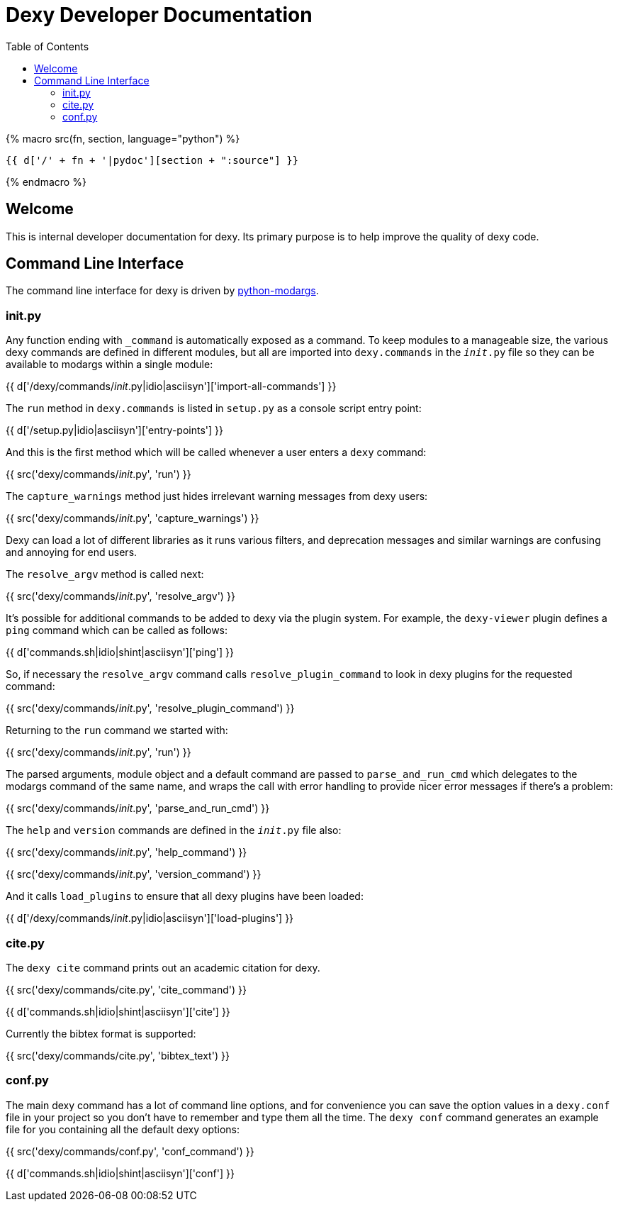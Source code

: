 = Dexy Developer Documentation
:toc:
:source-highlighter: pygments

{% macro src(fn, section, language="python") %}
[source,{{ language }}]
----
{{ d['/' + fn + '|pydoc'][section + ":source"] }}
----
{% endmacro %}


== Welcome

This is internal developer documentation for dexy. Its primary purpose is to
help improve the quality of dexy code.

== Command Line Interface

The command line interface for dexy is driven by
https://pypi.python.org/pypi/python-modargs[python-modargs].

=== init.py

Any function ending with `_command` is automatically exposed as a command. To
keep modules to a manageable size, the various dexy commands are defined in
different modules, but all are imported into `dexy.commands` in the
`__init__.py` file so they can be available to modargs within a single module:

{{ d['/dexy/commands/__init__.py|idio|asciisyn']['import-all-commands'] }}

The `run` method in `dexy.commands` is listed in `setup.py` as a console script entry point:

{{ d['/setup.py|idio|asciisyn']['entry-points'] }}

And this is the first method which will be called whenever a user enters a `dexy` command:

{{ src('dexy/commands/__init__.py', 'run') }}

The `capture_warnings` method just hides irrelevant warning messages from dexy users:

{{ src('dexy/commands/__init__.py', 'capture_warnings') }}

Dexy can load a lot of different libraries as it runs various filters, and
deprecation messages and similar warnings are confusing and annoying for end
users.

The `resolve_argv` method is called next:

{{ src('dexy/commands/__init__.py', 'resolve_argv') }}

It's possible for additional commands to be added to dexy via the plugin
system.  For example, the `dexy-viewer` plugin defines a `ping` command which
can be called as follows:

{{ d['commands.sh|idio|shint|asciisyn']['ping'] }}

So, if necessary the `resolve_argv` command calls `resolve_plugin_command` to
look in dexy plugins for the requested command:

{{ src('dexy/commands/__init__.py', 'resolve_plugin_command') }}

Returning to the `run` command we started with:

{{ src('dexy/commands/__init__.py', 'run') }}

The parsed arguments, module object and a default command are passed to
`parse_and_run_cmd` which delegates to the modargs command of the same name,
and wraps the call with error handling to provide nicer error messages if
there's a problem:

{{ src('dexy/commands/__init__.py', 'parse_and_run_cmd') }}

The `help` and `version` commands are defined in the `__init__.py` file also:

{{ src('dexy/commands/__init__.py', 'help_command') }}

{{ src('dexy/commands/__init__.py', 'version_command') }}

And it calls `load_plugins` to ensure that all dexy plugins have been loaded:

{{ d['/dexy/commands/__init__.py|idio|asciisyn']['load-plugins'] }}

=== cite.py

The `dexy cite` command prints out an academic citation for dexy.

{{ src('dexy/commands/cite.py', 'cite_command') }}

{{ d['commands.sh|idio|shint|asciisyn']['cite'] }}

Currently the bibtex format is supported:

{{ src('dexy/commands/cite.py', 'bibtex_text') }}

=== conf.py

The main dexy command has a lot of command line options, and for convenience
you can save the option values in a `dexy.conf` file in your project so you
don't have to remember and type them all the time. The `dexy conf` command
generates an example file for you containing all the default dexy options:

{{ src('dexy/commands/conf.py', 'conf_command') }}

{{ d['commands.sh|idio|shint|asciisyn']['conf'] }}

